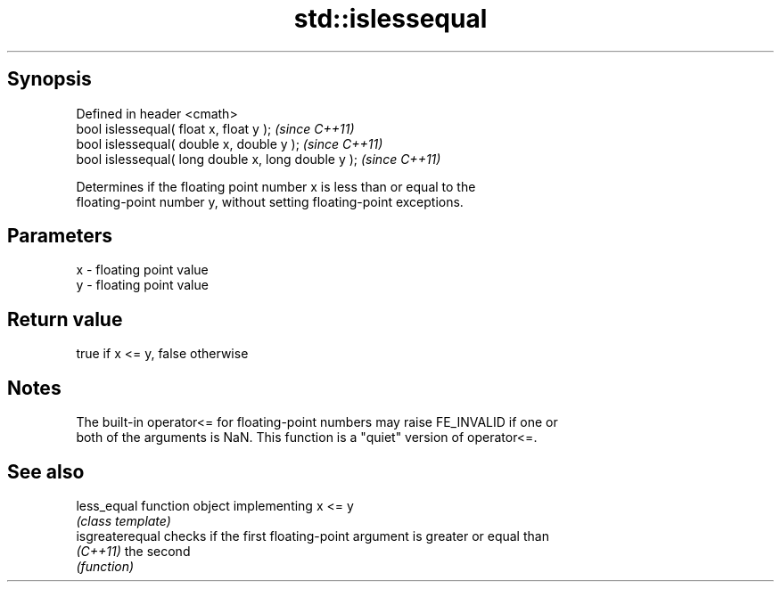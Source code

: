 .TH std::islessequal 3 "Jun 28 2014" "2.0 | http://cppreference.com" "C++ Standard Libary"
.SH Synopsis
   Defined in header <cmath>
   bool islessequal( float x, float y );              \fI(since C++11)\fP
   bool islessequal( double x, double y );            \fI(since C++11)\fP
   bool islessequal( long double x, long double y );  \fI(since C++11)\fP

   Determines if the floating point number x is less than or equal to the
   floating-point number y, without setting floating-point exceptions.

.SH Parameters

   x - floating point value
   y - floating point value

.SH Return value

   true if x <= y, false otherwise

.SH Notes

   The built-in operator<= for floating-point numbers may raise FE_INVALID if one or
   both of the arguments is NaN. This function is a "quiet" version of operator<=.

.SH See also

   less_equal     function object implementing x <= y
                  \fI(class template)\fP 
   isgreaterequal checks if the first floating-point argument is greater or equal than
   \fI(C++11)\fP        the second
                  \fI(function)\fP 
